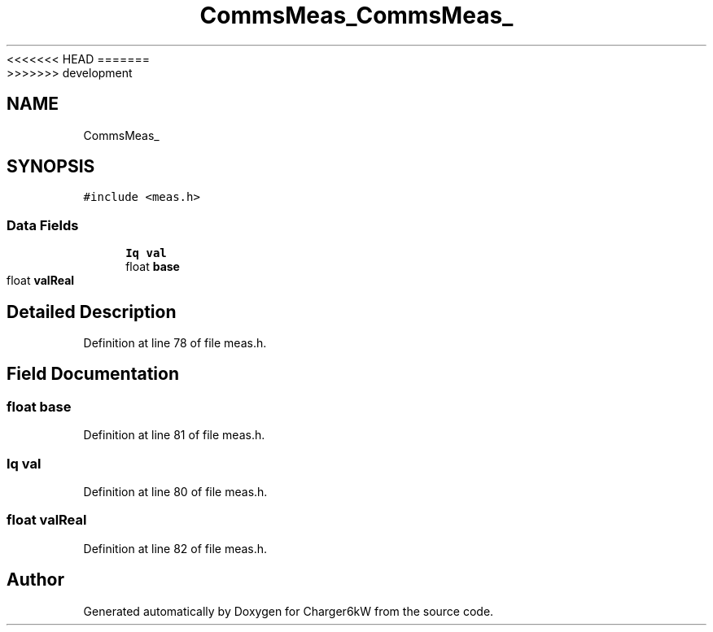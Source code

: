 <<<<<<< HEAD
.TH "CommsMeas_" 3 "Sun Nov 29 2020" "Version 9" "Charger6kW" \" -*- nroff -*-
=======
.TH "CommsMeas_" 3 "Mon Nov 30 2020" "Version 9" "Charger6kW" \" -*- nroff -*-
>>>>>>> development
.ad l
.nh
.SH NAME
CommsMeas_
.SH SYNOPSIS
.br
.PP
.PP
\fC#include <meas\&.h>\fP
.SS "Data Fields"

.in +1c
.ti -1c
.RI "\fBIq\fP \fBval\fP"
.br
.ti -1c
.RI "float \fBbase\fP"
.br
.ti -1c
.RI "float \fBvalReal\fP"
.br
.in -1c
.SH "Detailed Description"
.PP 
Definition at line 78 of file meas\&.h\&.
.SH "Field Documentation"
.PP 
.SS "float base"

.PP
Definition at line 81 of file meas\&.h\&.
.SS "\fBIq\fP val"

.PP
Definition at line 80 of file meas\&.h\&.
.SS "float valReal"

.PP
Definition at line 82 of file meas\&.h\&.

.SH "Author"
.PP 
Generated automatically by Doxygen for Charger6kW from the source code\&.
